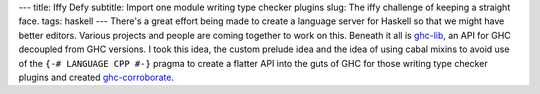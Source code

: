 ---
title: Iffy Defy
subtitle: Import one module writing type checker plugins
slug: The iffy challenge of keeping a straight face.
tags: haskell
---
There's a great effort being made to create a language server for Haskell so
that we might have better editors. Various projects and people are coming
together to work on this. Beneath it all is ghc-lib_, an API for GHC decoupled
from GHC versions. I took this idea, the custom prelude idea and the idea of
using cabal mixins to avoid use of the ``{-# LANGUAGE CPP #-}`` pragma to
create a flatter API into the guts of GHC for those writing type checker
plugins and created ghc-corroborate_.

.. _ghc-lib: https://hackage.haskell.org/package/ghc-lib
.. _ghc-corroborate: https://github.com/BlockScope/uom-plugin/tree/wip/thoralf/ghc-corroborate
